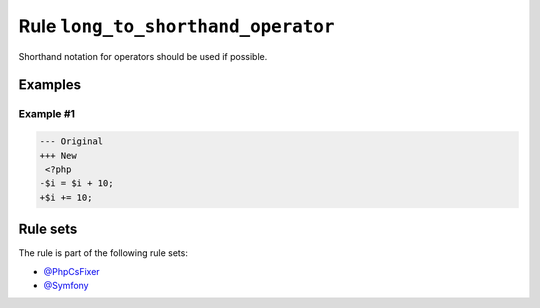 ===================================
Rule ``long_to_shorthand_operator``
===================================

Shorthand notation for operators should be used if possible.

Examples
--------

Example #1
~~~~~~~~~~

.. code-block:: diff

   --- Original
   +++ New
    <?php
   -$i = $i + 10;
   +$i += 10;

Rule sets
---------

The rule is part of the following rule sets:

- `@PhpCsFixer <./../../ruleSets/PhpCsFixer.rst>`_
- `@Symfony <./../../ruleSets/Symfony.rst>`_

